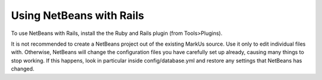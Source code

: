 ================================================================================
Using NetBeans with Rails
================================================================================

To use NetBeans with Rails, install the the Ruby and Rails plugin (from
Tools>Plugins).

It is not recommended to create a NetBeans project out of the existing MarkUs
source.  Use it only to edit individual files with.  Otherwise, NetBeans will
change the configuration files you have carefully set up already, causing many
things to stop working.  If this happens, look in particular inside
config/database.yml and restore any settings that NetBeans has changed.
